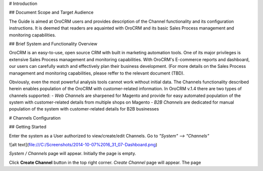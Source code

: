 # Introduction

## Document Scope and Target Audience

The Guide is aimed at OroCRM users and provides description of the Channel functionality and its configuration instructions. It is deemed that readers are aquainted with OroCRM and its basic Sales Process management and monitoring capabilities.


## Brief System and Functionality Overview

OroCRM is an easy-to-use, open source CRM with built in marketing automation tools. One of its major privileges is extensive Sales Process management and monitoring capabilities. With OroCRM's E-commerce reports and dashboard, our users can carefully watch and effectively plan their business development. (For more details on the Sales Process management and monitoring capabilities, please reffer to the relevant document (TBD).

Obviously, even the most powerful analysis tools cannot work without initial data. The Channels functionality described herein enables population of the OroCRM with customer-related information. In OroCRM v.1.4 there are two types of channels supported:
- *Web Channels* are sharpened for Magento and provide for easy automated population of the system with customer-related details from multiple shops on Magento
- *B2B Channels* are dedicated for manual population of the system with customer-related details for B2B businesses


# Channels Configuration

## Getting Started

Enter the system as a User authorized to view/create/edit Channels. Go to *"System" --> "Channels"*

![alt text](file:///C:/Screenshots/2014-10-07%2016_31_07-Dashboard.png)

*System / Channels* page will appear. Initially the page is empty.

Click **Create Channel** button in the top right corner. *Create Channel* page will appear. The page 
